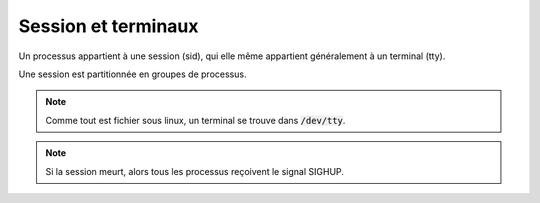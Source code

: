 ============================
Session et terminaux
============================

Un processus appartient à une session (sid), qui elle même appartient généralement à un terminal (tty).

Une session est partitionnée en groupes de processus.

.. note::

	Comme tout est fichier sous linux, un terminal se trouve dans :code:`/dev/tty`.

.. note::

	Si la session meurt, alors tous les processus reçoivent le signal SIGHUP.
